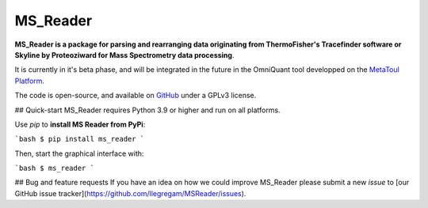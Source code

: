 MS_Reader
=========

**MS_Reader is a package for parsing and rearranging data originating from ThermoFisher's Tracefinder software or Skyline by Proteoziward for
Mass Spectrometry data processing**.

It is currently in it's beta phase, and will be integrated in the future in the OmniQuant tool developped on the
`MetaToul Platform <https://www6.toulouse.inrae.fr/metatoul>`_.

The code is open-source, and available on `GitHub <github.com/llegregam/ms_reader>`_ under a GPLv3 license.

## Quick-start
MS_Reader requires Python 3.9 or higher and run on all platforms.

Use `pip` to **install MS Reader from PyPi**:

```bash
$ pip install ms_reader
```

Then, start the graphical interface with:

```bash
$ ms_reader
```

## Bug and feature requests
If you have an idea on how we could improve MS_Reader please submit a new *issue*
to [our GitHub issue tracker](https://github.com/llegregam/MSReader/issues).

